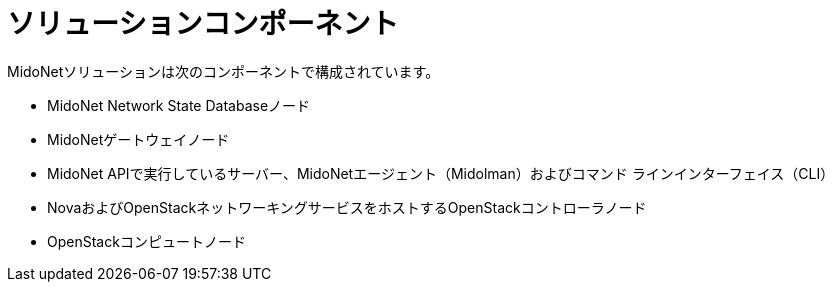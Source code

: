 [[solution_components]]
= ソリューションコンポーネント

MidoNetソリューションは次のコンポーネントで構成されています。

* MidoNet Network State Databaseノード

* MidoNetゲートウェイノード

* MidoNet APIで実行しているサーバー、MidoNetエージェント（Midolman）およびコマンド
ラインインターフェイス（CLI）

* NovaおよびOpenStackネットワーキングサービスをホストするOpenStackコントローラノード

* OpenStackコンピュートノード

